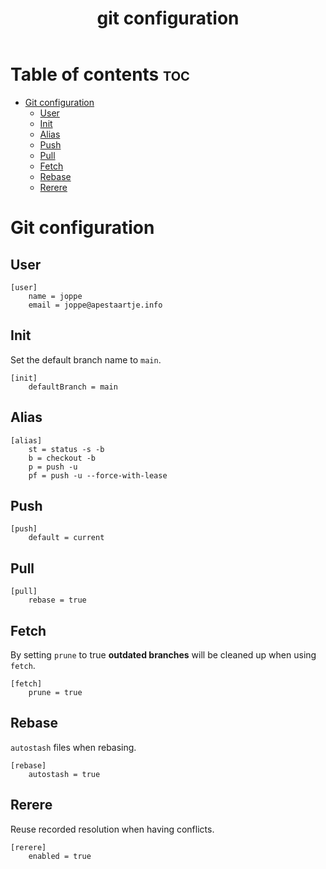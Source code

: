 #+title: git configuration
#+property: header-args :tangle .gitconfig

* Table of contents :toc:
- [[#git-configuration][Git configuration]]
  - [[#user][User]]
  - [[#init][Init]]
  - [[#alias][Alias]]
  - [[#push][Push]]
  - [[#pull][Pull]]
  - [[#fetch][Fetch]]
  - [[#rebase][Rebase]]
  - [[#rerere][Rerere]]

* Git configuration
** User
#+begin_src config
[user]
	name = joppe
	email = joppe@apestaartje.info
#+end_src

** Init
Set the default branch name to =main=.

#+begin_src config
[init]
	defaultBranch = main
#+end_src

** Alias
#+begin_src config
[alias]
	st = status -s -b
	b = checkout -b
	p = push -u
	pf = push -u --force-with-lease
#+end_src

** Push
#+begin_src config
[push]
	default = current
#+end_src

** Pull
#+begin_src config
[pull]
	rebase = true
#+end_src

** Fetch
By setting =prune= to true *outdated branches* will be cleaned up when using =fetch=.

#+begin_src config
[fetch]
	prune = true
#+end_src

** Rebase
=autostash= files when rebasing.

#+begin_src config
[rebase]
	autostash = true
#+end_src

** Rerere
Reuse recorded resolution when having conflicts.

#+begin_src config
[rerere]
	enabled = true
#+end_src

